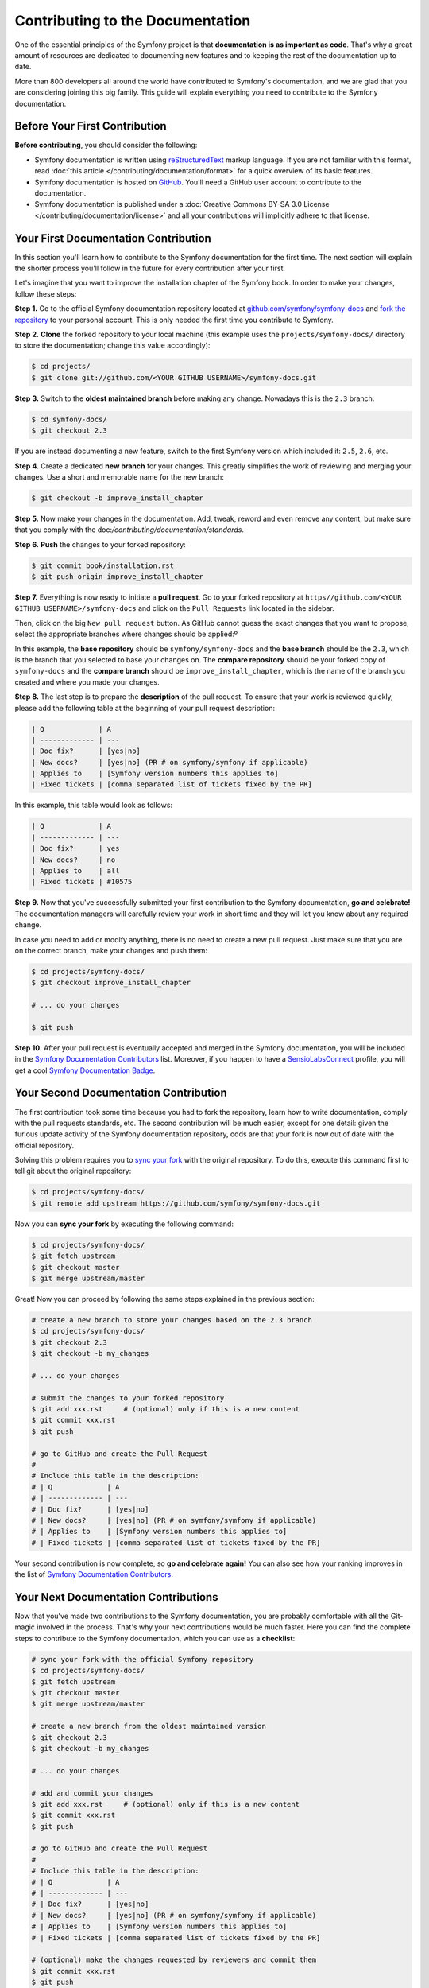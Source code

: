 Contributing to the Documentation
=================================

One of the essential principles of the Symfony project is that **documentation is
as important as code**. That's why a great amount of resources are dedicated to
documenting new features and to keeping the rest of the documentation up to date.

More than 800 developers all around the world have contributed to Symfony's
documentation, and we are glad that you are considering joining this big family.
This guide will explain everything you need to contribute to the Symfony
documentation.

Before Your First Contribution
------------------------------

**Before contributing**, you should consider the following:

* Symfony documentation is written using reStructuredText_ markup language.
  If you are not familiar with this format, read :doc:`this article </contributing/documentation/format>`
  for a quick overview of its basic features.
* Symfony documentation is hosted on GitHub_. You'll need a GitHub user account
  to contribute to the documentation.
* Symfony documentation is published under a
  :doc:`Creative Commons BY-SA 3.0 License </contributing/documentation/license>`
  and all your contributions will implicitly adhere to that license.

Your First Documentation Contribution
-------------------------------------

In this section you'll learn how to contribute to the Symfony documentation for
the first time. The next section will explain the shorter process you'll follow
in the future for every contribution after your first.

Let's imagine that you want to improve the installation chapter of the Symfony
book. In order to make your changes, follow these steps:

**Step 1.** Go to the official Symfony documentation repository located at
`github.com/symfony/symfony-docs`_ and `fork the repository`_ to your personal
account. This is only needed the first time you contribute to Symfony.

**Step 2.** **Clone** the forked repository to your local machine (this
example uses the ``projects/symfony-docs/`` directory to store the documentation;
change this value accordingly):

.. code-block:: bash

    $ cd projects/
    $ git clone git://github.com/<YOUR GITHUB USERNAME>/symfony-docs.git

**Step 3.** Switch to the **oldest maintained branch** before making any change.
Nowadays this is the ``2.3`` branch:

.. code-block:: bash

    $ cd symfony-docs/
    $ git checkout 2.3

If you are instead documenting a new feature, switch to the first Symfony
version which included it: ``2.5``, ``2.6``, etc.

**Step 4.** Create a dedicated **new branch** for your changes. This greatly
simplifies the work of reviewing and merging your changes. Use a short and
memorable name for the new branch:

.. code-block:: bash

    $ git checkout -b improve_install_chapter

**Step 5.** Now make your changes in the documentation. Add, tweak, reword and
even remove any content, but make sure that you comply with the
doc:`/contributing/documentation/standards`.

**Step 6.** **Push** the changes to your forked repository:

.. code-block:: bash

    $ git commit book/installation.rst
    $ git push origin improve_install_chapter

**Step 7.** Everything is now ready to initiate a **pull request**. Go to your
forked repository at ``https//github.com/<YOUR GITHUB USERNAME>/symfony-docs``
and click on the ``Pull Requests`` link located in the sidebar.

Then, click on the big ``New pull request`` button. As GitHub cannot guess the
exact changes that you want to propose, select the appropriate branches where
changes should be applied:º

.. image:: /images/docs-pull-request-change-base.png
   :align: center

In this example, the **base repository** should be ``symfony/symfony-docs`` and
the **base branch** should be the ``2.3``, which is the branch that you selected
to base your changes on. The **compare repository** should be your forked copy
of ``symfony-docs`` and the **compare branch** should be ``improve_install_chapter``,
which is the name of the branch you created and where you made your changes.

**Step 8.** The last step is to prepare the **description** of the pull request.
To ensure that your work is reviewed quickly, please add the following table
at the beginning of your pull request description:

.. code-block:: text

    | Q             | A
    | ------------- | ---
    | Doc fix?      | [yes|no]
    | New docs?     | [yes|no] (PR # on symfony/symfony if applicable)
    | Applies to    | [Symfony version numbers this applies to]
    | Fixed tickets | [comma separated list of tickets fixed by the PR]

In this example, this table would look as follows:

.. code-block:: text

    | Q             | A
    | ------------- | ---
    | Doc fix?      | yes
    | New docs?     | no
    | Applies to    | all
    | Fixed tickets | #10575

**Step 9.** Now that you've successfully submitted your first contribution to the
Symfony documentation, **go and celebrate!**  The documentation managers will
carefully review your work in short time and they will let you know about any
required change.

In case you need to add or modify anything, there is no need to create a new
pull request. Just make sure that you are on the correct branch, make your
changes and push them:

.. code-block:: bash

    $ cd projects/symfony-docs/
    $ git checkout improve_install_chapter

    # ... do your changes

    $ git push

**Step 10.** After your pull request is eventually accepted and merged in the Symfony
documentation, you will be included in the `Symfony Documentation Contributors`_
list. Moreover, if you happen to have a SensioLabsConnect_ profile, you will
get a cool `Symfony Documentation Badge`_.

Your Second Documentation Contribution
--------------------------------------

The first contribution took some time because you had to fork the repository,
learn how to write documentation, comply with the pull requests standards, etc.
The second contribution will be much easier, except for one detail: given the
furious update activity of the Symfony documentation repository, odds are that
your fork is now out of date with the official repository.

Solving this problem requires you to `sync your fork`_ with the original repository.
To do this, execute this command first to tell git about the original repository:

.. code-block:: bash

    $ cd projects/symfony-docs/
    $ git remote add upstream https://github.com/symfony/symfony-docs.git

Now you can **sync your fork** by executing the following command:

.. code-block:: bash

    $ cd projects/symfony-docs/
    $ git fetch upstream
    $ git checkout master
    $ git merge upstream/master

Great! Now you can proceed by following the same steps explained in the previous
section:

.. code-block:: bash

    # create a new branch to store your changes based on the 2.3 branch
    $ cd projects/symfony-docs/
    $ git checkout 2.3
    $ git checkout -b my_changes

    # ... do your changes

    # submit the changes to your forked repository
    $ git add xxx.rst     # (optional) only if this is a new content
    $ git commit xxx.rst
    $ git push

    # go to GitHub and create the Pull Request
    #
    # Include this table in the description:
    # | Q             | A
    # | ------------- | ---
    # | Doc fix?      | [yes|no]
    # | New docs?     | [yes|no] (PR # on symfony/symfony if applicable)
    # | Applies to    | [Symfony version numbers this applies to]
    # | Fixed tickets | [comma separated list of tickets fixed by the PR]

Your second contribution is now complete, so **go and celebrate again!**
You can also see how your ranking improves in the list of
`Symfony Documentation Contributors`_.

Your Next Documentation Contributions
-------------------------------------

Now that you've made two contributions to the Symfony documentation, you are
probably comfortable with all the Git-magic involved in the process. That's
why your next contributions would be much faster. Here you can find the complete
steps to contribute to the Symfony documentation, which you can use as a
**checklist**:

.. code-block:: bash

    # sync your fork with the official Symfony repository
    $ cd projects/symfony-docs/
    $ git fetch upstream
    $ git checkout master
    $ git merge upstream/master

    # create a new branch from the oldest maintained version
    $ git checkout 2.3
    $ git checkout -b my_changes

    # ... do your changes

    # add and commit your changes
    $ git add xxx.rst     # (optional) only if this is a new content
    $ git commit xxx.rst
    $ git push

    # go to GitHub and create the Pull Request
    #
    # Include this table in the description:
    # | Q             | A
    # | ------------- | ---
    # | Doc fix?      | [yes|no]
    # | New docs?     | [yes|no] (PR # on symfony/symfony if applicable)
    # | Applies to    | [Symfony version numbers this applies to]
    # | Fixed tickets | [comma separated list of tickets fixed by the PR]

    # (optional) make the changes requested by reviewers and commit them
    $ git commit xxx.rst
    $ git push

You guessed right: after all this hard work, it's **time to celebrate again!**

Frequently Asked Questions
--------------------------

Why Do my Changes Take so Long to Be Reviewed and/or Merged?
~~~~~~~~~~~~~~~~~~~~~~~~~~~~~~~~~~~~~~~~~~~~~~~~~~~~~~~~~~~~

Please be patient. It can take up to several days before your pull request can
be fully reviewed. After merging the changes, it could take again several hours
before your changes appear on the symfony.com website.

What If I Want to Translate Some Documentation into my Language?
~~~~~~~~~~~~~~~~~~~~~~~~~~~~~~~~~~~~~~~~~~~~~~~~~~~~~~~~~~~~~~~~

Read the dedicated :doc:`document </contributing/documentation/translations>`.

Why Should I Use the Oldest Maintained Branch Instead of the Master Branch?
~~~~~~~~~~~~~~~~~~~~~~~~~~~~~~~~~~~~~~~~~~~~~~~~~~~~~~~~~~~~~~~~~~~~~~~~~~~

Consistent with Symfony's source code, the documentation repository is split
into multiple branches, corresponding to the different versions of Symfony itself.
The master branch holds the documentation for the development branch of the code.

Unless you're documenting a feature that was introduced after Symfony 2.3,
your changes should always be based on the 2.3 branch. Documentation managers
will use the necessary Git-magic to also apply your changes to all the active
branches of the documentation.

What If I Want to Submit my Work without Fully Finishing It?
~~~~~~~~~~~~~~~~~~~~~~~~~~~~~~~~~~~~~~~~~~~~~~~~~~~~~~~~~~~~

You can do it. But please use one of these two prefixes to let reviewers know
about the state of your work:

* ``[WIP]`` (Work in Progress) is used when you are not yet finished with your
  pull request, but you would like it to be reviewed. The pull request won't
  be merged until you say it is ready.

* ``[WCM]`` (Waiting Code Merge) is used when you're documenting a new feature
  or change that hasn't been accepted yet into the core code. The pull request
  will not be merged until it is merged in the core code (or closed if the
  change is rejected).

Would You Accept a Huge Pull Request with Lots of Changes?
~~~~~~~~~~~~~~~~~~~~~~~~~~~~~~~~~~~~~~~~~~~~~~~~~~~~~~~~~~

First, make sure that the changes are somewhat related. Otherwise, please create
separate pull requests. Anyway, before submitting a huge change, it's probably a
good idea to open an issue in the Symfony Documentation repository to ask the
managers if they agree with your proposed changes. Otherwise, they could refuse
your proposal after you put all that hard work into making the changes. We
definitely don't want you to waste your time!

.. _`github.com/symfony/symfony-docs`: https://github.com/symfony/symfony-docs
.. _reStructuredText: http://docutils.sourceforge.net/rst.html
.. _GitHub: https://github.com/
.. _`fork the repository`: https://help.github.com/articles/fork-a-repo
.. _`Symfony Documentation Contributors`: http://symfony.com/contributors/doc
.. _SensioLabsConnect: https://connect.sensiolabs.com/
.. _`Symfony Documentation Badge`: https://connect.sensiolabs.com/badge/36/symfony-documentation-contributor
.. _`sync your fork`: https://help.github.com/articles/syncing-a-fork
